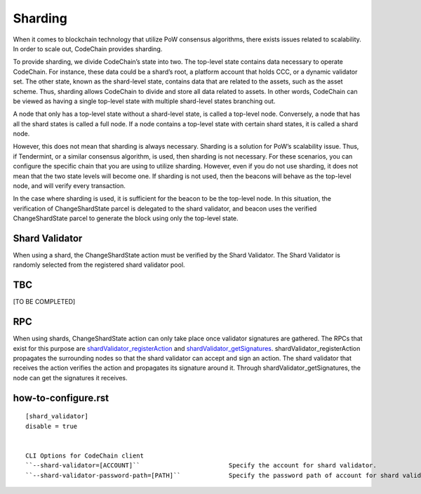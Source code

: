 .. _sharding:

#########################
Sharding
#########################
When it comes to blockchain technology that utilize PoW consensus algorithms, there exists issues related to scalability. In order to scale out, CodeChain provides sharding.

To provide sharding, we divide CodeChain’s state into two. The top-level state contains data necessary to operate CodeChain. For instance, these data could be a shard’s root,
a platform account that holds CCC, or a dynamic validator set. The other state, known as the shard-level state, contains data that are related to the assets, such as the asset
scheme. Thus, sharding allows CodeChain to divide and store all data related to assets. In other words, CodeChain can be viewed as having a single top-level state with multiple
shard-level states branching out.

A node that only has a top-level state without a shard-level state, is called a top-level node. Conversely, a node that has all the shard states is called a full node. If a node
contains a top-level state with certain shard states, it is called a shard node.

However, this does not mean that sharding is always necessary. Sharding is a solution for PoW’s scalability issue. Thus, if Tendermint, or a similar consensus algorithm, is used,
then sharding is not necessary. For these scenarios, you can configure the specific chain that you are using to utilize sharding. However, even if you do not use sharding, it does
not mean that the two state levels will become one. If sharding is not used, then the beacons will behave as the top-level node, and will verify every transaction.

In the case where sharding is used, it is sufficient for the beacon to be the top-level node. In this situation, the verification of ChangeShardState parcel is delegated to the
shard validator, and beacon uses the verified ChangeShardState parcel to generate the block using only the top-level state.

Shard Validator
==========================
When using a shard, the ChangeShardState action must be verified by the Shard Validator. The Shard Validator is randomly selected from the registered shard validator pool. 

TBC
==========================
[TO BE COMPLETED]

RPC
==========================
When using shards, ChangeShardState action can only take place once validator signatures are gathered. The RPCs that exist for this purpose are `shardValidator_registerAction
<https://github.com/CodeChain-io/codechain/blob/master/spec/JSON-RPC.md#shardvalidator_registeraction>`_ and `shardValidator_getSignatures
<https://github.com/CodeChain-io/codechain/blob/master/spec/JSON-RPC.md#shardvalidator_getsignatures>`_. shardValidator_registerAction propagates the surrounding nodes
so that the shard validator can accept and sign an action. The shard validator that receives the action verifies the action and propagates its signature around it.
Through shardValidator_getSignatures, the node can get the signatures it receives.

how-to-configure.rst
==========================
::

    [shard_validator]
    disable = true


    CLI Options for CodeChain client
    ``--shard-validator=[ACCOUNT]``                        Specify the account for shard validator.
    ``--shard-validator-password-path=[PATH]``             Specify the password path of account for shard validator.


